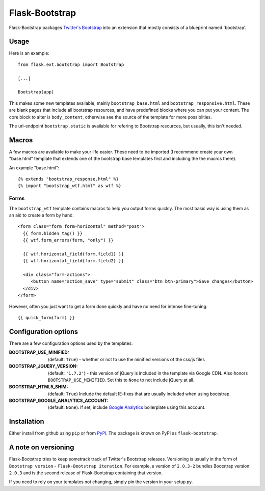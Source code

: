 ===============
Flask-Bootstrap
===============

Flask-Bootstrap packages `Twitter's Bootstrap
<http://twitter.github.com/bootstrap/>`_ into an extension that mostly consists
of a blueprint named 'bootstrap'.

Usage
-----

Here is an example::

  from flask.ext.bootstrap import Bootstrap

  [...]

  Bootstrap(app)

This makes some new templates available, mainly ``bootstrap_base.html`` and
``bootstrap_responsive.html``. These are blank pages that include all bootstrap
resources, and have predefined blocks where you can put your content. The core
block to alter is ``body_content``, otherwise see the source of the template for
more possiblities.

The url-endpoint ``bootstrap.static`` is available for refering to Bootstrap
resources, but usually, this isn't needed.

Macros
------

A few macros are available to make your life easier. These need to be imported
(I recommend create your own "base.html" template that extends one of the
bootstrap base templates first and including the the macros there).

An example "base.html"::

  {% extends "bootstrap_response.html" %}
  {% import "bootstrap_wtf.html" as wtf %}

Forms
~~~~~

The ``bootstrap_wtf`` template contains macros to help you output forms
quickly. The most basic way is using them as an aid to create a form by hand::

  <form class="form form-horizontal" method="post">
    {{ form.hidden_tag() }}
    {{ wtf.form_errors(form, "only") }}

    {{ wtf.horizontal_field(form.field1) }}
    {{ wtf.horizontal_field(form.field2) }}

    <div class="form-actions">
       <button name="action_save" type="submit" class="btn btn-primary">Save changes</button>
    </div>
  </form>

However, often you just want to get a form done quickly and have no need for
intense fine-tuning:

::

  {{ quick_form(form) }}

Configuration options
---------------------

There are a few configuration options used by the templates:

:BOOTSTRAP_USE_MINIFIED: (default: ``True``) - whether or not to use the minified versions of the css/js files
:BOOTSTRAP_JQUERY_VERSION: (default: ``'1.7.2'``) - this version of jQuery is included in the template via Google CDN. Also honors ``BOOTSTRAP_USE_MINIFIED``. Set this to ``None`` to not include jQuery at all.
:BOOTSTRAP_HTML5_SHIM: (default: ``True``) Include the default IE-fixes that are usually included when using bootstrap.
:BOOTSTRAP_GOOGLE_ANALYTICS_ACCOUNT: (default: ``None``). If set, include `Google Analytics <http://www.google.com/analytics>`_ boilerplate using this account.

Installation
------------

Either install from github using ``pip`` or from `PyPI
<http://pypi.python.org>`_. The package is known on PyPI as
``flask-bootstrap``.

A note on versioning
--------------------

Flask-Bootstrap tries to keep sometrack track of Twitter's Bootstrap releases.
Versioning is usually in the form of ``Bootstrap version`` - ``Flask-Bootstrap
iteration``. For example, a version of ``2.0.3-2`` bundles Bootstrap version
``2.0.3`` and is the second release of Flask-Bootstrap containing that version.

If you need to rely on your templates not changing, simply pin the version in
your setup.py.

